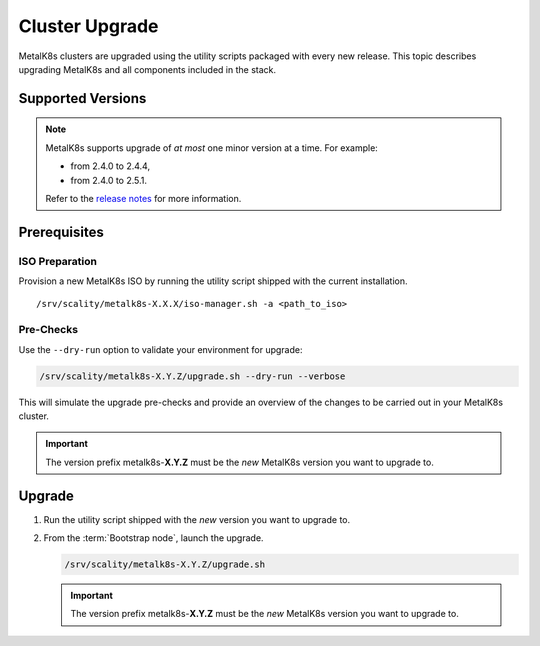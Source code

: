 Cluster Upgrade
===============

MetalK8s clusters are upgraded using the utility scripts packaged with
every new release.
This topic describes upgrading MetalK8s and all components included
in the stack.

Supported Versions
******************

.. note::

    MetalK8s supports upgrade of *at most* one minor version at a time.
    For example:

    - from 2.4.0 to 2.4.4,
    - from 2.4.0 to 2.5.1.

    Refer to the
    `release notes <https://github.com/scality/metalk8s/releases>`_ for more
    information.

Prerequisites
*************

ISO Preparation
---------------

Provision a new MetalK8s ISO by running the utility script shipped
with the current installation.

.. parsed-literal::

   /srv/scality/metalk8s-X.X.X/iso-manager.sh -a <path_to_iso>

Pre-Checks
----------

Use the ``--dry-run`` option to validate your environment for upgrade:

.. code::

   /srv/scality/metalk8s-X.Y.Z/upgrade.sh --dry-run --verbose

This will simulate the upgrade pre-checks and provide an overview of
the changes to be carried out in your MetalK8s cluster.

.. important::

    The version prefix metalk8s-**X.Y.Z** must be the *new* MetalK8s version
    you want to upgrade to.

Upgrade
*******

#. Run the utility script shipped with the *new* version you want to
   upgrade to.

#. From the :term:`Bootstrap node`, launch the upgrade.

   .. code::

      /srv/scality/metalk8s-X.Y.Z/upgrade.sh

   .. important::

      The version prefix metalk8s-**X.Y.Z** must be the *new* MetalK8s version
      you want to upgrade to.
